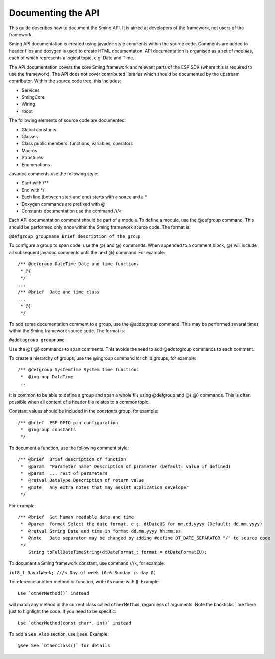 *******************
Documenting the API
*******************

This guide describes how to document the Sming API. It is aimed at
developers of the framework, not users of the framework.

Sming API documentation is created using javadoc style comments within
the source code. Comments are added to header files and doxygen is used
to create HTML documentation. API documentation is organised as a set of
*modules*, each of which represents a logical topic, e.g. Date and Time.

The API documentation covers the core Sming framework and relevant parts
of the ESP SDK (where this is required to use the framework). The API
does not cover contributed libraries which should be documented by the
upstream contributor. Within the source code tree, this includes:

-  Services
-  SmingCore
-  Wiring
-  rboot

The following elements of source code are documented:

-  Global constants
-  Classes
-  Class public members: functions, variables, operators
-  Macros
-  Structures
-  Enumerations

Javadoc comments use the following style:

-  Start with /\*\*
-  End with \*/
-  Each line (between start and end) starts with a space and a \*
-  Doxygen commands are prefixed with @
-  Constants documentation use the command ///<

Each API documentation comment should be part of a module. To define a
module, use the @defgroup command. This should be performed only once
within the Sming framework source code. The format is:

``@defgroup groupname Brief description of the group``

To configure a group to span code, use the @{ and @} commands. When
appended to a comment block, @{ will include all subsequent javadoc
comments until the next @} command. For example:

::

   /** @defgroup DateTime Date and time functions
    * @{
    */
   ...
   /** @brief  Date and time class
   ...
    * @}
    */

To add some documentation comment to a group, use the @addtogroup
command. This may be performed several times within the Sming framework
source code. The format is:

``@addtogroup groupname``

Use the @{ @} commands to span comments. This avoids the need to add
@addtogroup commands to each comment.

To create a hierarchy of groups, use the @ingroup command for child
groups, for example:

::

   /** @defgroup SystemTime System time functions
    *  @ingroup DataTime
    ...

It is common to be able to define a group and span a whole file using
@defgroup and @{ @} commands. This is often possible when all content of
a header file relates to a common topic.

Constant values should be included in the *constants* group, for
example:

::

   /** @brief  ESP GPIO pin configuration
    *  @ingroup constants
    */

To document a function, use the following comment style:

::

   /** @brief  Brief description of function
    *  @param  "Parameter name" Description of parameter (Default: value if defined)
    *  @param  ... rest of parameters
    *  @retval DataType Description of return value
    *  @note   Any extra notes that may assist application developer
    */

For example:

::

   /** @brief  Get human readable date and time
    *  @param  format Select the date format, e.g. dtDateUS for mm.dd.yyyy (Default: dd.mm.yyyy)
    *  @retval String Date and time in format dd.mm.yyyy hh:mm:ss
    *  @note   Date separator may be changed by adding #define DT_DATE_SEPARATOR "/" to source code
    */
       String toFullDateTimeString(dtDateFormat_t format = dtDateFormatEU);

To document a Sming framework constant, use command ///<, for example:

``int8_t DayofWeek; ///< Day of week (0-6 Sunday is day 0)``

To reference another method or function, write its name with ().
Example:

::

   Use `otherMethod()` instead

will match any method in the current class called ``otherMethod``,
regardless of arguments. Note the backticks \` are there just to
highlight the code. If you need to be specific:

::

   Use `otherMethod(const char*, int)` instead

To add a ``See Also`` section, use ``@see``. Example:

::

   @see See `OtherClass()` for details
